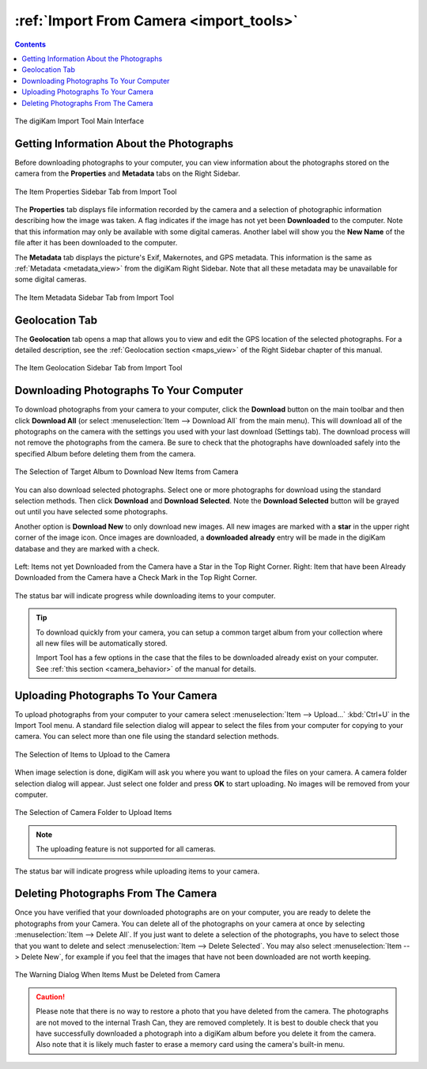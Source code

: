 .. meta::
   :description: digiKam Import From Digital Camera
   :keywords: digiKam, documentation, user manual, photo management, open source, free, learn, easy, camera, import

.. metadata-placeholder

   :authors: - digiKam Team

   :license: see Credits and License page for details (https://docs.digikam.org/en/credits_license.html)

.. _camera_import:

:ref:`Import From Camera <import_tools>`
========================================

.. contents::

.. figure:: images/camera_main_interface.webp
    :alt:
    :align: center

    The digiKam Import Tool Main Interface

Getting Information About the Photographs
-----------------------------------------

Before downloading photographs to your computer, you can view information about the photographs stored on the camera from the **Properties** and **Metadata** tabs on the Right Sidebar.

.. figure:: images/camera_item_properties.webp
    :alt:
    :align: center

    The Item Properties Sidebar Tab from Import Tool

The **Properties** tab displays file information recorded by the camera and a selection of photographic information describing how the image was taken. A flag indicates if the image has not yet been **Downloaded** to the computer. Note that this information may only be available with some digital cameras. Another label will show you the **New Name** of the file after it has been downloaded to the computer.

The **Metadata** tab displays the picture's Exif, Makernotes, and GPS metadata. This information is the same as :ref:`Metadata <metadata_view>` from the digiKam Right Sidebar. Note that all these metadata may be unavailable for some digital cameras.

.. figure:: images/camera_item_metadata.webp
    :alt:
    :align: center

    The Item Metadata Sidebar Tab from Import Tool

Geolocation Tab
---------------

The **Geolocation** tab opens a map that allows you to view and edit the GPS location of the selected photographs. For a detailed description, see the :ref:`Geolocation section <maps_view>` of the Right Sidebar chapter of this manual.


.. figure:: images/camera_item_geolocation.webp
    :alt:
    :align: center

    The Item Geolocation Sidebar Tab from Import Tool

.. _camera_download:

Downloading Photographs To Your Computer
----------------------------------------

To download photographs from your camera to your computer, click the **Download** button on the main toolbar and then click **Download All** (or select :menuselection:`Item --> Download All` from the main menu). This will download all of the photographs on the camera with the settings you used with your last download (Settings tab). The download process will not remove the photographs from the camera. Be sure to check that the photographs have downloaded safely into the specified Album before deleting them from the camera.

.. figure:: images/camera_download_select_album.webp
    :alt:
    :align: center

    The Selection of Target Album to Download New Items from Camera

You can also download selected photographs. Select one or more photographs for download using the standard selection methods. Then click **Download** and **Download Selected**. Note the **Download Selected** button will be grayed out until you have selected some photographs.

Another option is **Download New** to only download new images. All new images are marked with a **star** in the upper right corner of the image icon. Once images are downloaded, a **downloaded already** entry will be made in the digiKam database and they are marked with a check.

.. figure:: images/camera_item_download_indicator.webp
    :alt:
    :align: center

    Left: Items not yet Downloaded from the Camera have a Star in the Top Right Corner.
    Right: Item that have been Already Downloaded from the Camera have a Check Mark in the Top Right Corner.

The status bar will indicate progress while downloading items to your computer.

.. tip::

    To download quickly from your camera, you can setup a common target album from your collection where all new files will be automatically stored.

    Import Tool has a few options in the case that the files to be downloaded already exist on your computer. See :ref:`this section <camera_behavior>` of the manual for details.

.. _camera_upload:

Uploading Photographs To Your Camera
------------------------------------

To upload photographs from your computer to your camera select :menuselection:`Item --> Upload...` :kbd:`Ctrl+U` in the Import Tool menu. A standard file selection dialog will appear to select the files from your computer for copying to your camera. You can select more than one file using the standard selection methods.

.. figure:: images/camera_upload_select_items.webp
    :alt:
    :align: center

    The Selection of Items to Upload to the Camera

When image selection is done, digiKam will ask you where you want to upload the files on your camera. A camera folder selection dialog will appear. Just select one folder and press **OK** to start uploading. No images will be removed from your computer.

.. figure:: images/camera_upload_select_camera_folder.webp
    :alt:
    :align: center

    The Selection of Camera Folder to Upload Items

.. note::

    The uploading feature is not supported for all cameras.

The status bar will indicate progress while uploading items to your camera.

.. _camera_delete:

Deleting Photographs From The Camera
------------------------------------

Once you have verified that your downloaded photographs are on your computer, you are ready to delete the photographs from your Camera. You can delete all of the photographs on your camera at once by selecting :menuselection:`Item --> Delete All`. If you just want to delete a selection of the photographs, you have to select those that you want to delete and select :menuselection:`Item --> Delete Selected`. You may also select :menuselection:`Item --> Delete New`, for example if you feel that the images that have not been downloaded are not worth keeping.

.. figure:: images/camera_item_delete_warning.webp
    :alt:
    :align: center

    The Warning Dialog When Items Must be Deleted from Camera

.. caution::

    Please note that there is no way to restore a photo that you have deleted from the camera. The photographs are not moved to the internal Trash Can, they are removed completely. It is best to double check that you have successfully downloaded a photograph into a digiKam album before you delete it from the camera. Also note that it is likely much faster to erase a memory card using the camera's built-in menu.
